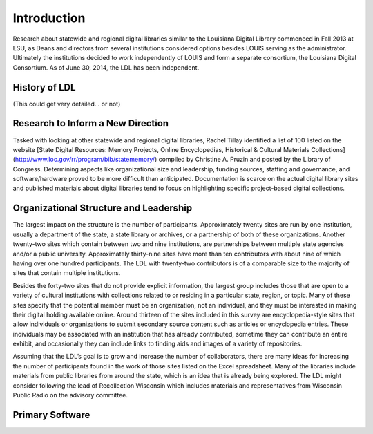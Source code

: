 
===============
Introduction
===============

Research about statewide and regional digital libraries similar to the Louisiana Digital Library commenced in Fall 2013 at LSU, as Deans and directors from several institutions considered options besides LOUIS serving as the administrator. Ultimately the institutions decided to work independently of LOUIS and form a separate consortium, the Louisiana Digital Consortium. As of June 30, 2014, the LDL has been independent. 

*****************************************************************
History of LDL
*****************************************************************


(This could get very detailed... or not)

*****************************************************************
Research to Inform a New Direction
*****************************************************************

Tasked with looking at other statewide and regional digital libraries, Rachel Tillay identified a list of 100 listed on the website [State Digital Resources: Memory Projects, Online Encyclopedias, Historical & Cultural Materials Collections](http://www.loc.gov/rr/program/bib/statememory/) compiled by Christine A. Pruzin and posted by the Library of Congress. Determining aspects like organizational size and leadership, funding sources, staffing and governance, and software/hardware proved to be more difficult than anticipated. Documentation is scarce on the actual digital library sites and published materials about digital libraries tend to focus on highlighting specific project-based digital collections. 

*****************************************************************
Organizational Structure and Leadership 
*****************************************************************

The largest impact on the structure is the number of participants. Approximately twenty sites are run by one institution, usually a department of the state, a state library or archives, or a partnership of both of these organizations. Another twenty-two sites which contain between two and nine institutions, are partnerships between multiple state agencies and/or a public university. Approximately thirty-nine sites have more than ten contributors with about nine of which having over one hundred participants. The LDL with twenty-two contributors is of a comparable size to the majority of sites that contain multiple institutions. 

Besides the forty-two sites that do not provide explicit information, the largest group includes those that are open to a variety of cultural institutions with collections related to or residing in a particular state, region, or topic. Many of these sites specify that the potential member must be an organization, not an individual, and they must be interested in making their digital holding available online. Around thirteen of the sites included in this survey are encyclopedia-style sites that allow individuals or organizations to submit secondary source content such as articles or encyclopedia entries. These individuals may be associated with an institution that has already contributed, sometime they can contribute an entire exhibit, and occasionally they can include links to finding aids and images of a variety of repositories. 

Assuming that the LDL’s goal is to grow and increase the number of collaborators, there are many ideas for increasing the number of participants found in the work of those sites listed on the Excel spreadsheet. Many of the libraries include materials from public libraries from around the state, which is an idea that is already being explored. The LDL might consider following the lead of Recollection Wisconsin which includes materials and representatives from Wisconsin Public Radio on the advisory committee.  

*****************************************************************
Primary Software
*****************************************************************

